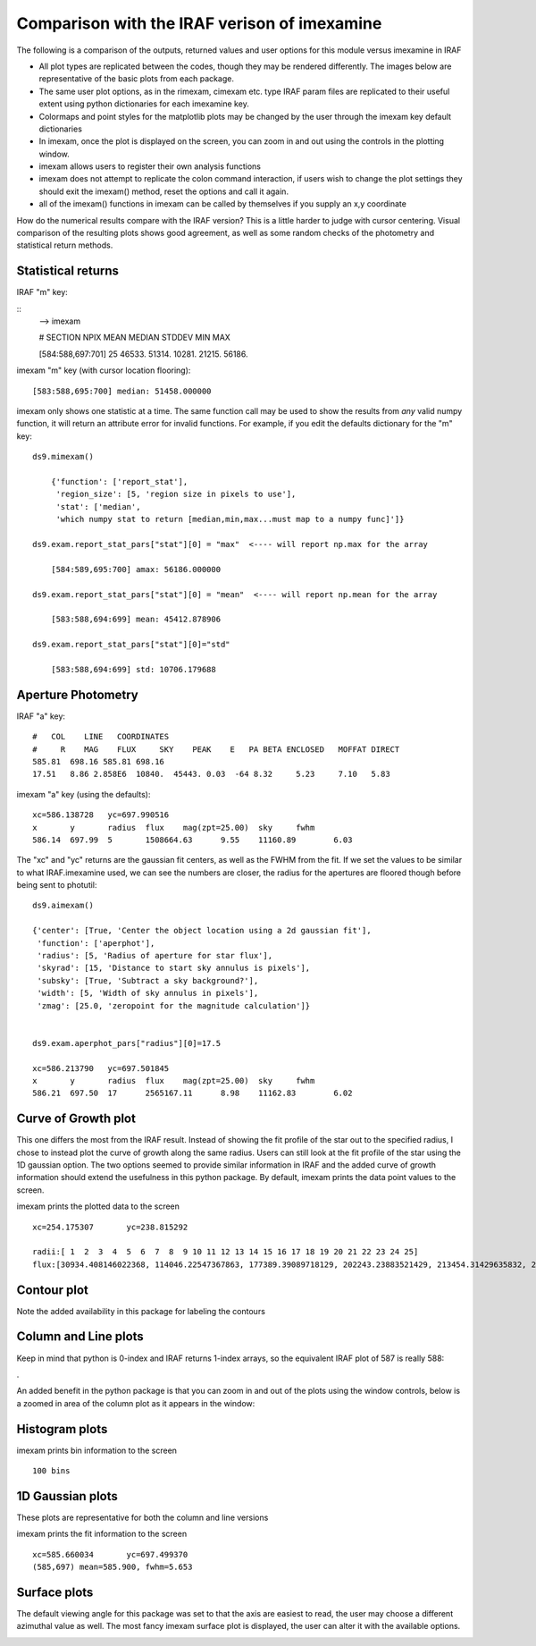 Comparison with the IRAF verison of imexamine
=============================================
The following is a comparison of the outputs, returned values and user options for this module versus imexamine in IRAF


* All plot types are replicated between the codes, though they may be rendered differently. The images below are representative of the basic plots from each package.
* The same user plot options, as in the rimexam, cimexam etc. type IRAF param files are replicated to their useful extent using python dictionaries for each imexamine key.
* Colormaps and point styles for the matplotlib plots may be changed by the user through the imexam key default dictionaries
* In imexam, once the plot is displayed on the screen, you can zoom in and out using the controls in the plotting window.
* imexam allows users to register their own analysis functions
* imexam does not attempt to replicate the colon command interaction, if users wish to change the plot settings they should exit the imexam() method, reset the options and call it again.
* all of the imexam() functions in imexam can be called by themselves if you supply an x,y coordinate
 
How do the numerical results compare with the IRAF version? This is a little harder to judge with cursor centering. 
Visual comparison of the resulting plots shows good agreement, as well as some random checks of the photometry and statistical return methods.

 
Statistical returns
^^^^^^^^^^^^^^^^^^^

IRAF "m" key:

::
        --> imexam
        
        #            SECTION     NPIX     MEAN   MEDIAN   STDDEV      MIN      MAX
        
        [584:588,697:701]       25   46533.   51314.   10281.   21215.   56186.


imexam "m" key (with cursor location flooring):

::

    [583:588,695:700] median: 51458.000000


imexam only shows one statistic at a time. The same function call may be used to show the results from  *any* valid numpy function, it will return an attribute error for invalid functions. 
For example, if you edit the defaults dictionary for the "m" key:

:: 

    ds9.mimexam()
    
        {'function': ['report_stat'],
         'region_size': [5, 'region size in pixels to use'],
         'stat': ['median',
         'which numpy stat to return [median,min,max...must map to a numpy func]']}

    ds9.exam.report_stat_pars["stat"][0] = "max"  <---- will report np.max for the array
    
        [584:589,695:700] amax: 56186.000000

    ds9.exam.report_stat_pars["stat"][0] = "mean"  <---- will report np.mean for the array 
        
        [583:588,694:699] mean: 45412.878906
    
    ds9.exam.report_stat_pars["stat"][0]="std" 
        
        [583:588,694:699] std: 10706.179688



Aperture Photometry
^^^^^^^^^^^^^^^^^^^

IRAF "a" key:

::

        #   COL    LINE   COORDINATES
        #     R    MAG    FLUX     SKY    PEAK    E   PA BETA ENCLOSED   MOFFAT DIRECT
        585.81  698.16 585.81 698.16
        17.51   8.86 2.858E6  10840.  45443. 0.03  -64 8.32     5.23     7.10   5.83


imexam "a" key (using the defaults):

::

        xc=586.138728	yc=697.990516
        x	y	radius	flux	mag(zpt=25.00)	sky	fwhm
        586.14	697.99	5	1508664.63	9.55	11160.89	6.03


The "xc" and "yc" returns are the gaussian fit centers, as well as the FWHM from the fit.
If we set the values to be similar to what IRAF.imexamine used, we can see the numbers are closer, the radius for the apertures are floored though before being sent to photutil:

::

        ds9.aimexam()

        {'center': [True, 'Center the object location using a 2d gaussian fit'],
         'function': ['aperphot'],
         'radius': [5, 'Radius of aperture for star flux'],
         'skyrad': [15, 'Distance to start sky annulus is pixels'],
         'subsky': [True, 'Subtract a sky background?'],
         'width': [5, 'Width of sky annulus in pixels'],
         'zmag': [25.0, 'zeropoint for the magnitude calculation']}
    
    
        ds9.exam.aperphot_pars["radius"][0]=17.5

        xc=586.213790	yc=697.501845
        x	y	radius	flux	mag(zpt=25.00)	sky	fwhm
        586.21	697.50	17	2565167.11	8.98	11162.83	6.02

 
 
Curve of Growth plot
^^^^^^^^^^^^^^^^^^^^

This one differs the most from the IRAF result. Instead of showing the fit profile of the star out to the specified radius, I chose to instead plot the curve of growth along the same radius. Users can still look at the fit profile of the star using the 1D gaussian option. The two options seemed to provide similar information in IRAF and the added curve of growth information should extend the usefulness in this python package. By default, imexam prints the data point values to the screen.

.. image:: iraf_radial_plot.png
    :height: 400
    :width: 600
    :alt: IRAF radial plot
    
.. image:: radial_profile.png
    :height: 400
    :width: 600
    :alt: Curve of growth around star

imexam prints the plotted data to the screen

::

    xc=254.175307	yc=238.815292

    radii:[ 1  2  3  4  5  6  7  8  9 10 11 12 13 14 15 16 17 18 19 20 21 22 23 24 25] 
    flux:[30934.408146022368, 114046.22547367863, 177389.39089718129, 202243.23883521429, 213454.31429635832, 219322.32530913973, 223395.73606952291, 226248.48319652156, 228435.17955336376, 230380.36766761239, 232201.61496279205, 234076.75246054522, 236123.10410712915, 238158.7402636983, 240158.23945478137, 241891.71717447872, 243568.62690102594, 245329.38157960901, 247033.98100633049, 248685.62548291287, 250207.19453966396, 251513.40886564567, 252770.43217266718, 253758.53886851895, 254644.90939720051]



Contour plot
^^^^^^^^^^^^
Note the added availability in this package for labeling the contours

.. image:: iraf_contour_plot.png
    :height: 400
    :width: 600
    :alt: IRAF contour plot
    
.. image:: contour_plot.png
    :height: 400
    :width: 600
    :alt: contour plot


Column and Line plots
^^^^^^^^^^^^^^^^^^^^^

.. image:: iraf_column_plot.png
    :height: 400
    :width: 600
    :alt: IRAF column plot
    
.. image:: column_plot.png
    :height: 400
    :width: 600
    :alt: Column plot


Keep in mind that python is 0-index and IRAF returns 1-index arrays, so the equivalent IRAF plot of 587 is really 588:

.. image:: iraf_column_off1_plot.png
    :height: 400
    :width: 600
    :alt: IRAF column off by 1 plot
    
.
    

An added benefit in the python package is that you can zoom in and out of the plots using the window controls, below is a zoomed in area of the column plot as it appears in the window:

.. image:: column_zoom_plot.png
    :height: 400
    :width: 600
    :alt: Column plot zoomed


Histogram plots
^^^^^^^^^^^^^^^

.. image:: iraf_histogram_plot.png
    :height: 400
    :width: 600
    :alt: IRAF histogram plot
    
.. image:: histogram_plot.png
    :height: 400
    :width: 600
    :alt: histogram plot    
    
imexam prints bin information to the screen

::

    100 bins


    
1D Gaussian plots
^^^^^^^^^^^^^^^^^

These plots are representative for both the column and line versions

.. image:: iraf_1dgaussian_plot.png
    :height: 400
    :width: 600
    :alt: IRAF 1D Gaussian plot

.. image:: fit_line.png
    :height: 400
    :width: 600
    :alt: Plot of gaussian profile fit to data


imexam prints the fit information to the screen

::

    xc=585.660034	yc=697.499370
    (585,697) mean=585.900, fwhm=5.653

Surface plots
^^^^^^^^^^^^^

The default viewing angle for this package was set to that the axis are easiest to read, the user may choose a different azimuthal value as well.
The most fancy imexam surface plot is displayed, the user can alter it with the available options.

.. image:: iraf_surface_plot.png
    :height: 400
    :width: 600
    :alt: IRAF surface plot

.. image:: fancy_surface.png
    :height: 460
    :width: 650
    :alt: fancy surface plot

